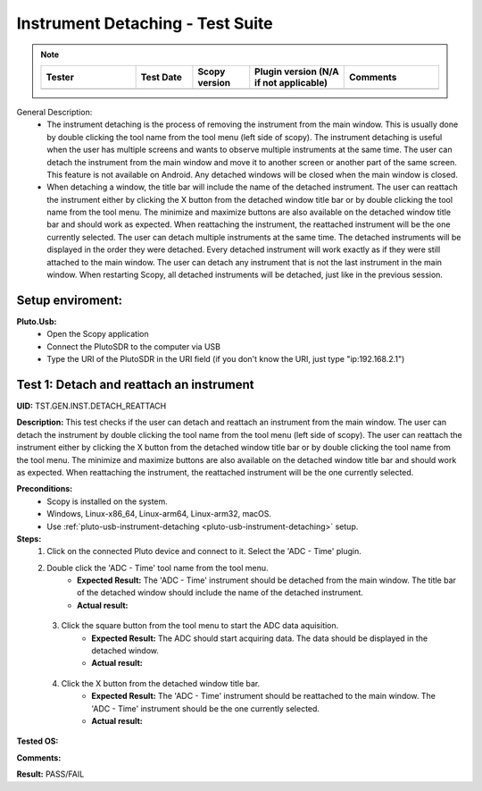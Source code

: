 Instrument Detaching - Test Suite
====================================================================================================

.. note::
    .. list-table:: 
       :widths: 50 30 30 50 50
       :header-rows: 1

       * - Tester
         - Test Date
         - Scopy version
         - Plugin version (N/A if not applicable)
         - Comments
       * - 
         - 
         - 
         - 
         - 

General Description:
        - The instrument detaching is the process of removing the instrument from the main window. This is usually done by double clicking the tool name from the tool menu (left side of scopy). The instrument detaching is useful when the user has multiple screens and wants to observe multiple instruments at the same time. The user can detach the instrument from the main window and move it to another screen or another part of the same screen. This feature is not available on Android. Any detached windows will be closed when the main window is closed.
        - When detaching a window, the title bar will include the name of the detached instrument. The user can reattach the instrument either by clicking the X button from the detached window title bar or by double clicking the tool name from the tool menu. The minimize and maximize buttons are also available on the detached window title bar and should work as expected. When reattaching the instrument, the reattached instrument will be the one currently selected. The user can detach multiple instruments at the same time. The detached instruments will be displayed in the order they were detached. Every detached instrument will work exactly as if they were still attached to the main window. The user can detach any instrument that is not the last instrument in the main window. When restarting Scopy, all detached instruments will be detached, just like in the previous session.

Setup enviroment:
----------------------------------------------------------------------------------------------------------------------------

.. _pluto-usb-instrument-detaching:

**Pluto.Usb:**
        - Open the Scopy application
        - Connect the PlutoSDR to the computer via USB
        - Type the URI of the PlutoSDR in the URI field (if you don't know the URI, just type "ip:192.168.2.1")

Test 1: Detach and reattach an instrument
----------------------------------------------------------------------------------------------------

**UID:** TST.GEN.INST.DETACH_REATTACH

**Description:** This test checks if the user can detach and reattach an instrument from the main window. The user can detach the instrument by double clicking the tool name from the tool menu (left side of scopy). The user can reattach the instrument either by clicking the X button from the detached window title bar or by double clicking the tool name from the tool menu. The minimize and maximize buttons are also available on the detached window title bar and should work as expected. When reattaching the instrument, the reattached instrument will be the one currently selected.

**Preconditions:**
        - Scopy is installed on the system.
        - Windows, Linux-x86_64, Linux-arm64, Linux-arm32, macOS.
        - Use :ref:`pluto-usb-instrument-detaching <pluto-usb-instrument-detaching>` setup.

**Steps:**
        1. Click on the connected Pluto device and connect to it. Select the 'ADC - Time' plugin.
        2. Double click the 'ADC - Time' tool name from the tool menu.
                - **Expected Result:** The 'ADC - Time' instrument should be detached from the main window. The title bar of the detached window should include the name of the detached instrument.
                - **Actual result:**

..
  Actual test result goes here.
..

        3. Click the square button from the tool menu to start the ADC data aquisition.
                - **Expected Result:** The ADC should start acquiring data. The data should be displayed in the detached window.
                - **Actual result:**

..
  Actual test result goes here.
..

        4. Click the X button from the detached window title bar.
                - **Expected Result:** The 'ADC - Time' instrument should be reattached to the main window. The 'ADC - Time' instrument should be the one currently selected.
                - **Actual result:**

..
  Actual test result goes here.
..

**Tested OS:**

..
  Details about the tested OS goes here.

**Comments:**

..
  Any comments about the test goes here.

**Result:** PASS/FAIL

..
  The result of the test goes here (PASS/FAIL).

